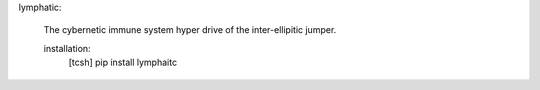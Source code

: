 

lymphatic:

	The cybernetic immune system hyper drive
	of the inter-ellipitic jumper.

	installation:
		[tcsh] pip install lymphaitc
